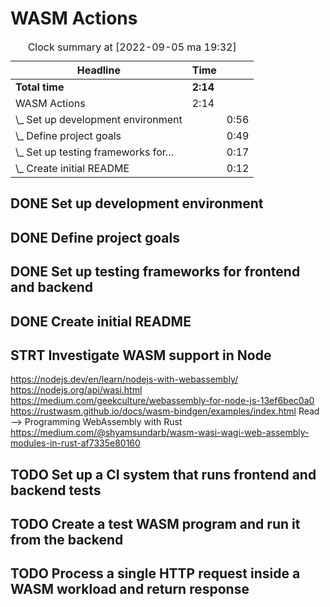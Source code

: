 * WASM Actions
#+BEGIN: clocktable :scope subtree :maxlevel 2
#+CAPTION: Clock summary at [2022-09-05 ma 19:32]
| Headline                             | Time   |      |
|--------------------------------------+--------+------|
| *Total time*                         | *2:14* |      |
|--------------------------------------+--------+------|
| WASM Actions                         | 2:14   |      |
| \_  Set up development environment   |        | 0:56 |
| \_  Define project goals             |        | 0:49 |
| \_  Set up testing frameworks for... |        | 0:17 |
| \_  Create initial README            |        | 0:12 |
#+END:

** DONE Set up development environment
:LOGBOOK:
CLOCK: [2022-09-03 la 16:00]--[2022-09-03 la 16:56] =>  0:56
:END:
** DONE Define project goals
:LOGBOOK:
CLOCK: [2022-09-03 la 16:59]--[2022-09-03 la 17:48] =>  0:49
:END:

** DONE Set up testing frameworks for frontend and backend
:LOGBOOK:
CLOCK: [2022-09-05 ma 19:00]--[2022-09-05 ma 19:17] =>  0:17
:END:
** DONE Create initial README
:LOGBOOK:
CLOCK: [2022-09-05 ma 19:20]--[2022-09-05 ma 19:32] =>  0:12
:END:
** STRT Investigate WASM support in Node
:LOGBOOK:
CLOCK: [2022-09-06 ti 19:16]--[2022-09-06 ti 20:53] =>  1:37
:END:
https://nodejs.dev/en/learn/nodejs-with-webassembly/
https://nodejs.org/api/wasi.html
https://medium.com/geekculture/webassembly-for-node-js-13ef6bec0a0
https://rustwasm.github.io/docs/wasm-bindgen/examples/index.html
Read --> Programming WebAssembly with Rust
https://medium.com/@shyamsundarb/wasm-wasi-wagi-web-assembly-modules-in-rust-af7335e80160
** TODO Set up a CI system that runs frontend and backend tests
** TODO Create a test WASM program and run it from the backend
** TODO Process a single HTTP request inside a WASM workload and return response
